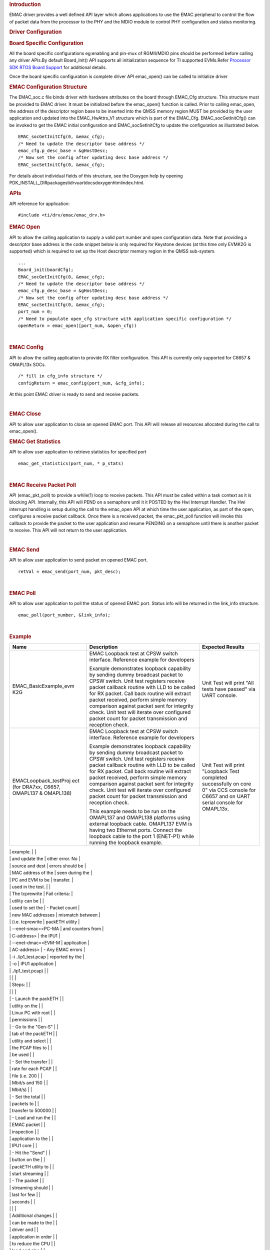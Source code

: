 .. http://processors.wiki.ti.com/index.php/Processor_SDK_RTOS_EMAC 

.. rubric::  Introduction
   :name: introduction

| EMAC driver provides a well defined API layer which allows
  applications to use the EMAC peripheral to control the flow of packet
  data from the processor to the PHY and the MDIO module to control PHY
  configuration and status monitoring.

.. rubric::  Driver Configuration
   :name: driver-configuration

.. rubric::  **Board Specific Configuration**
   :name: board-specific-configuration

All the board specific configurations eg:enabling and pin-mux of
RGMII/MDIO pins should be performed before calling any driver APIs.By
default Board_Init() API supports all initialization sequence for TI
supported EVMs.Refer `Processor SDK RTOS Board
Support </index.php/Processor_SDK_RTOS_Board_Support>`__ for additional
details.

Once the board specific configuration is complete driver API emac_open()
can be called to initialize driver

.. rubric::  **EMAC Configuration Structure**
   :name: emac-configuration-structure

The EMAC_soc.c file binds driver with hardware attributes on the board
through EMAC_Cfg structure. This structure must be provided to EMAC
driver. It must be initialized before the emac_open() function is
called. Prior to calling emac_open, the address of the descriptor region
base to be inserted into the QMSS memory region MUST be provided by the
user application and updated into the EMAC_HwAttrs_V1 structure which is
part of the EMAC_Cfg. EMAC_socGetInitCfg() can be invoked to get the
EMAC initial configuration and EMAC_socSetInitCfg to update the
configuration as illustrated below.

::

       EMAC_socGetInitCfg(0, &emac_cfg);
       /* Need to update the descriptor base address */
       emac_cfg.p_desc_base = &gHostDesc;
       /* Now set the config after updating desc base address */
       EMAC_socSetInitCfg(0, &emac_cfg);

For details about individual fields of this structure, see the Doxygen
help by opening
PDK_INSTALL_DIR\packages\ti\drv\uart\docs\doxygen\html\index.html.

.. rubric::  **APIs**
   :name: apis

API reference for application:

::

    #include <ti/drv/emac/emac_drv.h>

.. rubric::  EMAC Open
   :name: emac-open

API to allow the calling application to supply a valid port number and
open configuration data. Note that providing a descriptor base address
is the code snippet below is only required for Keystone devices (at this
time only EVMK2G is supported) which is required to set up the Host
descriptor memory region in the QMSS sub-system.

::

    ...
    Board_init(boardCfg);
    EMAC_socGetInitCfg(0, &emac_cfg);
    /* Need to update the descriptor base address */
    emac_cfg.p_desc_base = &gHostDesc;
    /* Now set the config after updating desc base address */
    EMAC_socSetInitCfg(0, &emac_cfg);
    port_num = 0;
    /* Need to populate open_cfg structure with application specific configuration */
    openReturn = emac_open([port_num, &open_cfg))

| 

.. rubric::  EMAC Config
   :name: emac-config

API to allow the calling application to provide RX filter configuration.
This API is currently only supported for C6657 & OMAPL13x SOCs.

::

    /* fill in cfg_info structure */
    configReturn = emac_config(port_num, &cfg_info);

At this point EMAC driver is ready to send and receive packets.

| 

.. rubric::  EMAC Close
   :name: emac-close

API to allow user application to close an opened EMAC port. This API
will release all resources allocated during the call to emac_open().

.. rubric::  EMAC Get Statistics
   :name: emac-get-statistics

API to allow user application to retrieve statistics for specified port

::

    emac_get_statistics(port_num, * p_stats)

| 

.. rubric::  EMAC Receive Packet Poll
   :name: emac-receive-packet-poll

API (emac_pkt_poll) to provide a while(1) loop to receive packets. This
API must be called within a task context as it is blocking API.
Internally, this API will PEND on a semaphore until it it POSTED by the
Hwi Interrupt Handler. The Hwi interrupt handling is setup during the
call to the emac_open API at which time the user application, as part of
the open, configures a receive packet callback. Once there is a received
packet, the emac_pkt_poll function will invoke this callback to provide
the packet to the user application and resume PENDING on a semaphore
until there is another packet to receive. This API will not return to
the user application.

| 

.. rubric::  EMAC Send
   :name: emac-send

API to allow user application to send packet on opened EMAC port.

::

    retVal = emac_send(port_num, pkt_desc);

| 

.. rubric::  EMAC Poll
   :name: emac-poll

API to allow user application to poll the status of opened EMAC port.
Status info will be returned in the link_info structure.

::

    emac_poll(port_number, &link_info);

| 

.. rubric::  Example
   :name: example

+-----------------------+-----------------------+-----------------------+
| Name                  | Description           | Expected Results      |
+=======================+=======================+=======================+
| EMAC_BasicExample_evm | | EMAC Loopback test  | | Unit Test will      |
| K2G                   |   at CPSW switch      |   print "All tests    |
|                       |   interface.          |   have passed" via    |
|                       |   Reference example   |   UART console.       |
|                       |   for developers      |                       |
|                       |                       |                       |
|                       | Example demonstrates  |                       |
|                       | loopback capability   |                       |
|                       | by sending dummy      |                       |
|                       | broadcast packet to   |                       |
|                       | CPSW switch. Unit     |                       |
|                       | test registers        |                       |
|                       | receive packet        |                       |
|                       | callback routine with |                       |
|                       | LLD to be called for  |                       |
|                       | RX packet. Call back  |                       |
|                       | routine will extract  |                       |
|                       | packet received,      |                       |
|                       | perform simple memory |                       |
|                       | comparison against    |                       |
|                       | packet sent for       |                       |
|                       | integrity check. Unit |                       |
|                       | test will iterate     |                       |
|                       | over configured       |                       |
|                       | packet count for      |                       |
|                       | packet transmission   |                       |
|                       | and reception check.  |                       |
+-----------------------+-----------------------+-----------------------+
| EMACLoopback_testProj | | EMAC Loopback test  | | Unit Test will      |
| ect                   |   at CPSW switch      |   print "Loopback     |
| (for DRA7xx, C6657,   |   interface.          |   Test completed      |
| OMAPL137 & OMAPL138)  |   Reference example   |   successfully on     |
|                       |   for developers      |   core 0" via CCS     |
|                       |                       |   console for C6657   |
|                       | Example demonstrates  |   and on UART serial  |
|                       | loopback capability   |   console for         |
|                       | by sending dummy      |   OMAPL13x.           |
|                       | broadcast packet to   |                       |
|                       | CPSW switch. Unit     |                       |
|                       | test registers        |                       |
|                       | receive packet        |                       |
|                       | callback routine with |                       |
|                       | LLD to be called for  |                       |
|                       | RX packet. Call back  |                       |
|                       | routine will extract  |                       |
|                       | packet received,      |                       |
|                       | perform simple memory |                       |
|                       | comparison against    |                       |
|                       | packet sent for       |                       |
|                       | integrity check. Unit |                       |
|                       | test will iterate     |                       |
|                       | over configured       |                       |
|                       | packet count for      |                       |
|                       | packet transmission   |                       |
|                       | and reception check.  |                       |
|                       |                       |                       |
|                       | This example needs to |                       |
|                       | be run on the         |                       |
|                       | OMAPL137 and OMAPL138 |                       |
|                       | platforms using       |                       |
|                       | external loopback     |                       |
|                       | cable. OMAPL137 EVM   |                       |
|                       | is having two         |                       |
|                       | Ethernet ports.       |                       |
|                       | Connect the loopback  |                       |
|                       | cable to the port 1   |                       |
|                       | (ENET-P1) while       |                       |
|                       | running the loopback  |                       |
|                       | example.              |                       |
+-----------------------+-----------------------+-----------------------+
| EMAC_PktInspectionExa | This demonstrates how | Pass criteria:        |
| mple                  | to write an           |                       |
| (for all DRA7xx       | application to filter | -  The total packet   |
| devices)              | Ethernet packets      |    sent for each      |
|                       | based on IP address   |    stream is shown at |
|                       |                       |    the bottom of the  |
|                       | Prerequisites:        |    packETH widow. The |
|                       |                       |    packet stream      |
|                       | -  Install the        |    statistics must    |
|                       |    packETH utility (v |    match the packet   |
|                       |    1.8.1) on a Linux  |    statistics printed |
|                       |    PC. The packETH    |    by the DUT via     |
|                       |    tool is available  |    serial port        |
|                       |    for Windows as     | -  The packet         |
|                       |    well, but not all  |    inspection utility |
|                       |    features are       |    periodically       |
|                       |    supported          |    prints the EMAC    |
|                       | -  Download the test  |    statistics, which  |
|                       |    PCAP               |    include DMA        |
|                       |    `files </index.php |    overruns,          |
.. Image:: ../images/Pcap.zip
|                       |    and update the     |    other error. No    |
|                       |    source and dest    |    errors should be   |
|                       |    MAC address of the |    seen during the    |
|                       |    PC and EVM to be   |    transfer.          |
|                       |    used in the test.  |                       |
|                       |    The tcprewrite     | Fail criteria:        |
|                       |    utility can be     |                       |
|                       |    used to set the    | -  Packet count       |
|                       |    new MAC addresses  |    mismatch between   |
|                       |    (i.e. tcprewrite   |    packETH utility    |
|                       |    --enet-smac=<PC-MA |    and counters from  |
|                       | C-address>            |    the IPU1           |
|                       |    --enet-dmac=<EVM-M |    application        |
|                       | AC-address>           | -  Any EMAC errors    |
|                       |    -i ./ip1_test.pcap |    reported by the    |
|                       |    -o                 |    IPU1 application   |
|                       |    ./ip1_test.pcap)   |                       |
|                       |                       |                       |
|                       | Steps:                |                       |
|                       |                       |                       |
|                       | -  Launch the packETH |                       |
|                       |    utility on the     |                       |
|                       |    Linux PC with root |                       |
|                       |    permissions        |                       |
|                       | -  Go to the "Gen-S"  |                       |
|                       |    tab of the packETH |                       |
|                       |    utility and select |                       |
|                       |    the PCAP files to  |                       |
|                       |    be used            |                       |
|                       | -  Set the transfer   |                       |
|                       |    rate for each PCAP |                       |
|                       |    file (i.e. 200     |                       |
|                       |    Mbit/s and 150     |                       |
|                       |    Mbit/s)            |                       |
|                       | -  Set the total      |                       |
|                       |    packets to         |                       |
|                       |    transfer to 500000 |                       |
|                       | -  Load and run the   |                       |
|                       |    EMAC packet        |                       |
|                       |    inspection         |                       |
|                       |    application to the |                       |
|                       |    IPU1 core          |                       |
|                       | -  Hit the "Send"     |                       |
|                       |    button on the      |                       |
|                       |    packETH utility to |                       |
|                       |    start streaming    |                       |
|                       | -  The packet         |                       |
|                       |    streaming should   |                       |
|                       |    last for few       |                       |
|                       |    seconds            |                       |
|                       |                       |                       |
|                       | Additional changes    |                       |
|                       | can be made to the    |                       |
|                       | driver and            |                       |
|                       | application in order  |                       |
|                       | to reduce the CPU     |                       |
|                       | load and also         |                       |
|                       | increase the max      |                       |
|                       | traffic rate that can |                       |
|                       | be inspected. The     |                       |
|                       | changes are aimed to  |                       |
|                       | reduce the impact of  |                       |
|                       | cache management in   |                       |
|                       | the following areas   |                       |
|                       | of the receive data   |                       |
|                       | path:                 |                       |
|                       |                       |                       |
|                       | -  Skipping unneeded  |                       |
|                       |    cache invalidation |                       |
|                       |    for read only      |                       |
|                       |    buffers. After the |                       |
|                       |    application has    |                       |
|                       |    consumed a RX      |                       |
|                       |    packet, the        |                       |
|                       |    associated data    |                       |
|                       |    buffer has to be   |                       |
|                       |    cache invalidated  |                       |
|                       |    to ensure that the |                       |
|                       |    buffer doesn't     |                       |
|                       |    have any dirty     |                       |
|                       |    lines that could   |                       |
|                       |    cause problem      |                       |
|                       |    after giving it to |                       |
|                       |    the hardware. This |                       |
|                       |    example doesn't    |                       |
|                       |    change the content |                       |
|                       |    of the packet      |                       |
|                       |    buffer. It only    |                       |
|                       |    inspects the IPv6  |                       |
|                       |    header of each     |                       |
|                       |    packet. So this    |                       |
|                       |    cache invalidate   |                       |
|                       |    call can be safely |                       |
|                       |    skipped.           |                       |
|                       | -  Invalidating only  |                       |
|                       |    the region of      |                       |
|                       |    interest for       |                       |
|                       |    packet inspection. |                       |
|                       |    Allowing cache     |                       |
|                       |    management to be   |                       |
|                       |    done by the        |                       |
|                       |    application helps  |                       |
|                       |    narrowing the      |                       |
|                       |    invalidate area to |                       |
|                       |    what's actually    |                       |
|                       |    needed by the app, |                       |
|                       |    as opposed to      |                       |
|                       |    having the driver  |                       |
|                       |    invalidate the     |                       |
|                       |    entire packet      |                       |
|                       |    buffer. This       |                       |
|                       |    example inspects   |                       |
|                       |    the IPv6 header    |                       |
|                       |    area in order to   |                       |
|                       |    classify the       |                       |
|                       |    packets, so the    |                       |
|                       |    cache invalidate   |                       |
|                       |    size can be        |                       |
|                       |    reduced to the     |                       |
|                       |    first 56 bytes of  |                       |
|                       |    the packet buffer. |                       |
|                       |                       |                       |
|                       | Download and apply    |                       |
|                       | `this </index.php/Fil |                       |
|                       | e:PacketInspectionImp |                       |
|                       | rovements.zip>`__     |                       |
|                       | patch to the EMAC     |                       |
|                       | driver. The table     |                       |
|                       | below shows the       |                       |
|                       | expected M4 CPU load  |                       |
|                       | with and without the  |                       |
|                       | improvements          |                       |
|                       | described in the      |                       |
|                       | previous paragraph.   |                       |
|                       |                       |                       |
|                       | .. table::  M4 CPU    |                       |
|                       | Load (%)              |                       |
|                       |                       |                       |
|                       |    +---+---+---+---+  |                       |
|                       |    | T | B | R | R |  |                       |
|                       |    | r | a | / | / |  |                       |
|                       |    | a | s | O | O |  |                       |
|                       |    | f | e | B | B |  |                       |
|                       |    | f | l | u | u |  |                       |
|                       |    | i | i | f | f |  |                       |
|                       |    | c | n | f | f |  |                       |
|                       |    | ( | e | e | e |  |                       |
|                       |    | M | ( | r | r |  |                       |
|                       |    | b | R | s | s |  |                       |
|                       |    | p | T |   | + |  |                       |
|                       |    | s | O |   | I |  |                       |
|                       |    | ) | S |   | P |  |                       |
|                       |    |   | A |   | v |  |                       |
|                       |    |   | u |   | 6 |  |                       |
|                       |    |   | t |   | H |  |                       |
|                       |    |   | o |   | d |  |                       |
|                       |    |   | 4 |   | r |  |                       |
|                       |    |   | . |   | C |  |                       |
|                       |    |   | 3 |   | a |  |                       |
|                       |    |   | ) |   | c |  |                       |
|                       |    |   |   |   | h |  |                       |
|                       |    |   |   |   | e |  |                       |
|                       |    |   |   |   | I |  |                       |
|                       |    |   |   |   | n |  |                       |
|                       |    |   |   |   | v |  |                       |
|                       |    +===+===+===+===+  |                       |
|                       |    | 1 | 3 | 2 | 1 |  |                       |
|                       |    | 0 | 1 | 0 | 2 |  |                       |
|                       |    | 0 |   |   |   |  |                       |
|                       |    +---+---+---+---+  |                       |
|                       |    | 2 | 5 | 3 | 1 |  |                       |
|                       |    | 0 | 9 | 6 | 7 |  |                       |
|                       |    | 0 |   |   |   |  |                       |
|                       |    +---+---+---+---+  |                       |
|                       |    | 3 | 8 | 5 | 2 |  |                       |
|                       |    | 0 | 8 | 2 | 5 |  |                       |
|                       |    | 0 |   |   |   |  |                       |
|                       |    +---+---+---+---+  |                       |
|                       |    | 4 |   | 7 | 3 |  |                       |
|                       |    | 0 |   | 0 | 4 |  |                       |
|                       |    | 0 |   |   |   |  |                       |
|                       |    +---+---+---+---+  |                       |
|                       |    | 5 |   | 8 | 4 |  |                       |
|                       |    | 0 |   | 9 | 0 |  |                       |
|                       |    | 0 |   |   |   |  |                       |
|                       |    +---+---+---+---+  |                       |
|                       |    | 6 |   |   | 4 |  |                       |
|                       |    | 0 |   |   | 6 |  |                       |
|                       |    | 0 |   |   |   |  |                       |
|                       |    +---+---+---+---+  |                       |
|                       |    | 7 |   |   | 5 |  |                       |
|                       |    | 0 |   |   | 4 |  |                       |
|                       |    | 0 |   |   |   |  |                       |
|                       |    +---+---+---+---+  |                       |
+-----------------------+-----------------------+-----------------------+

.. rubric::  Additional References
   :name: additional-references

+-----------------------------------+-----------------------------------+
| **Document**                      | **Location**                      |
+-----------------------------------+-----------------------------------+
| API Reference Manual              | $(TI_PDK_INSTALL_DIR)\packages\ti |
|                                   | \drv\emac\docs\doxygen\html\index |
|                                   | .html                             |
+-----------------------------------+-----------------------------------+
| Release Notes                     | $(TI_PDK_INSTALL_DIR)\packages\ti |
|                                   | \drv\emac\docs\ReleaseNotes_EMAC_ |
|                                   | LLD.pdf                           |
+-----------------------------------+-----------------------------------+

.. raw:: html

